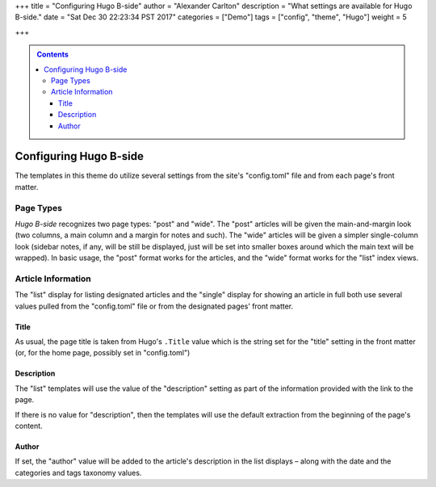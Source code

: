 +++
title = "Configuring Hugo B-side"
author = "Alexander Carlton"
description = "What settings are available for Hugo B-side."
date = "Sat Dec 30 22:23:34 PST 2017"
categories = ["Demo"]
tags = ["config", "theme", "Hugo"]
weight = 5

+++

.. contents::
   :class: sidebar

#######################
Configuring Hugo B-side
#######################

The templates in this theme do utilize several settings
from the site's "config.toml" file and from each page's front matter.


Page Types
**********

:title:`Hugo B-side` recognizes two page types:
"post" and "wide".
The "post" articles will be given the main-and-margin look
(two columns, a main column and a margin for notes and such).
The "wide" articles will be given a simpler single-column look
(sidebar notes, if any, will be still be displayed, just
will be set into smaller boxes around which the main text
will be wrapped).
In basic usage, the "post" format works for the articles,
and the "wide" format works for the "list" index views.


Article Information
*******************

The "list" display for listing designated articles
and the "single" display for showing an article in full
both use several values pulled from the "config.toml" file
or from the designated pages' front matter.


Title
=====

As usual, the page title is taken from Hugo's ``.Title`` value
which is the string set for the "title" setting in the front matter
(or, for the home page, possibly set in "config.toml")


Description
===========

The "list" templates will use the value of the "description" setting
as part of the information provided with the link to the page.

If there is no value for "description", then the templates will
use the default extraction from the beginning of the page's content.


Author
======

If set, the "author" value will be added to the article's description
in the list displays |--| along with the date and
the categories and tags taxonomy values.


.. |--| unicode:: U+2013   .. en dash

